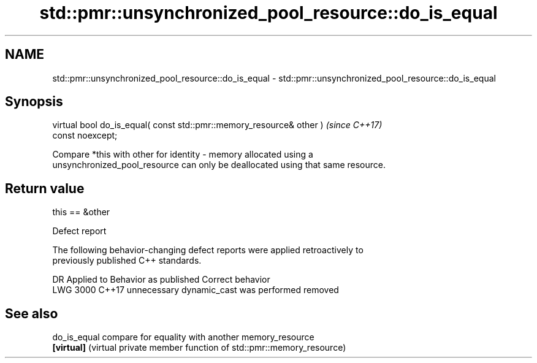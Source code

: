 .TH std::pmr::unsynchronized_pool_resource::do_is_equal 3 "2022.07.31" "http://cppreference.com" "C++ Standard Libary"
.SH NAME
std::pmr::unsynchronized_pool_resource::do_is_equal \- std::pmr::unsynchronized_pool_resource::do_is_equal

.SH Synopsis
   virtual bool do_is_equal( const std::pmr::memory_resource& other )     \fI(since C++17)\fP
   const noexcept;

   Compare *this with other for identity - memory allocated using a
   unsynchronized_pool_resource can only be deallocated using that same resource.

.SH Return value

   this == &other

  Defect report

   The following behavior-changing defect reports were applied retroactively to
   previously published C++ standards.

      DR    Applied to         Behavior as published          Correct behavior
   LWG 3000 C++17      unnecessary dynamic_cast was performed removed

.SH See also

   do_is_equal compare for equality with another memory_resource
   \fB[virtual]\fP   (virtual private member function of std::pmr::memory_resource)
